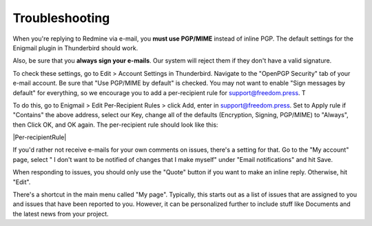 .. _Troubleshooting:

Troubleshooting
---------------

When you're replying to Redmine via e-mail, you **must use PGP/MIME**
instead of inline PGP. The default settings for the Enigmail plugin in
Thunderbird should work.

Also, be sure that you **always sign your e-mails**. Our system will
reject them if they don't have a valid signature.

To check these settings, go to Edit > Account Settings in Thunderbird.
Navigate to the "OpenPGP Security" tab of your e-mail account. Be sure
that "Use PGP/MIME by default" is checked. You may not want to enable
"Sign messages by default" for everything, so we encourage you to add a
per-recipient rule for support@freedom.press. T

To do this, go to Enigmail > Edit Per-Recipient Rules > click Add, enter
in support@freedom.press. Set to Apply rule if "Contains" the above
address, select our Key, change all of the defaults (Encryption,
Signing, PGP/MIME) to "Always", then Click OK, and OK again. The
per-recipient rule should look like this:

|Per-recipientRule|

If you'd rather not receive e-mails for your own comments on issues,
there's a setting for that. Go to the "My account" page, select " I
don't want to be notified of changes that I make myself" under "Email
notifications" and hit Save.

When responding to issues, you should only use the "Quote" button if you
want to make an inline reply. Otherwise, hit "Edit".

There's a shortcut in the main menu called "My page". Typically, this
starts out as a list of issues that are assigned to you and issues that
have been reported to you. However, it can be personalized further to
include stuff like Documents and the latest news from your project.
